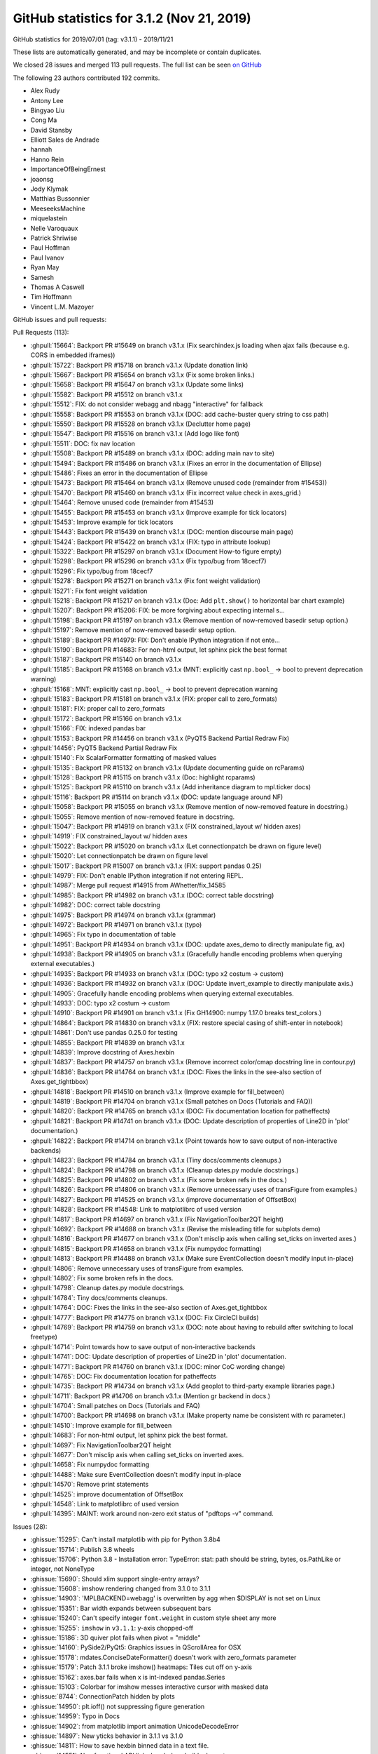 .. _github-stats-3-1-2:

GitHub statistics for 3.1.2 (Nov 21, 2019)
==========================================

GitHub statistics for 2019/07/01 (tag: v3.1.1) - 2019/11/21

These lists are automatically generated, and may be incomplete or contain duplicates.

We closed 28 issues and merged 113 pull requests.
The full list can be seen `on GitHub <https://github.com/matplotlib/matplotlib/milestone/47?closed=1>`__

The following 23 authors contributed 192 commits.

* Alex Rudy
* Antony Lee
* Bingyao Liu
* Cong Ma
* David Stansby
* Elliott Sales de Andrade
* hannah
* Hanno Rein
* ImportanceOfBeingErnest
* joaonsg
* Jody Klymak
* Matthias Bussonnier
* MeeseeksMachine
* miquelastein
* Nelle Varoquaux
* Patrick Shriwise
* Paul Hoffman
* Paul Ivanov
* Ryan May
* Samesh
* Thomas A Caswell
* Tim Hoffmann
* Vincent L.M. Mazoyer

GitHub issues and pull requests:

Pull Requests (113):

* :ghpull:`15664`: Backport PR #15649 on branch v3.1.x (Fix searchindex.js loading when ajax fails (because e.g. CORS in embedded iframes))
* :ghpull:`15722`: Backport PR #15718 on branch v3.1.x (Update donation link)
* :ghpull:`15667`: Backport PR #15654 on branch v3.1.x (Fix some broken links.)
* :ghpull:`15658`: Backport PR #15647 on branch v3.1.x (Update some links)
* :ghpull:`15582`: Backport PR #15512 on branch v3.1.x
* :ghpull:`15512`: FIX: do not consider webagg and nbagg "interactive" for fallback
* :ghpull:`15558`: Backport PR #15553 on branch v3.1.x (DOC: add cache-buster query string to css path)
* :ghpull:`15550`: Backport PR #15528 on branch v3.1.x (Declutter home page)
* :ghpull:`15547`: Backport PR #15516 on branch v3.1.x (Add logo like font)
* :ghpull:`15511`: DOC: fix nav location
* :ghpull:`15508`: Backport PR #15489 on branch v3.1.x (DOC: adding main nav to site)
* :ghpull:`15494`: Backport PR #15486 on branch v3.1.x (Fixes an error in the documentation of Ellipse)
* :ghpull:`15486`: Fixes an error in the documentation of Ellipse
* :ghpull:`15473`: Backport PR #15464 on branch v3.1.x (Remove unused code (remainder from #15453))
* :ghpull:`15470`: Backport PR #15460 on branch v3.1.x (Fix incorrect value check in axes_grid.)
* :ghpull:`15464`: Remove unused code (remainder from #15453)
* :ghpull:`15455`: Backport PR #15453 on branch v3.1.x (Improve example for tick locators)
* :ghpull:`15453`: Improve example for tick locators
* :ghpull:`15443`: Backport PR #15439 on branch v3.1.x (DOC: mention discourse main page)
* :ghpull:`15424`: Backport PR #15422 on branch v3.1.x (FIX: typo in attribute lookup)
* :ghpull:`15322`: Backport PR #15297 on branch v3.1.x (Document How-to figure empty)
* :ghpull:`15298`: Backport PR #15296 on branch v3.1.x (Fix typo/bug from 18cecf7)
* :ghpull:`15296`: Fix typo/bug from 18cecf7
* :ghpull:`15278`: Backport PR #15271 on branch v3.1.x (Fix font weight validation)
* :ghpull:`15271`: Fix font weight validation
* :ghpull:`15218`: Backport PR #15217 on branch v3.1.x (Doc: Add ``plt.show()`` to horizontal bar chart example)
* :ghpull:`15207`: Backport PR #15206: FIX: be more forgiving about expecting internal s…
* :ghpull:`15198`: Backport PR #15197 on branch v3.1.x (Remove mention of now-removed basedir setup option.)
* :ghpull:`15197`: Remove mention of now-removed basedir setup option.
* :ghpull:`15189`: Backport PR #14979: FIX: Don't enable IPython integration if not ente…
* :ghpull:`15190`: Backport PR #14683: For non-html output, let sphinx pick the best format
* :ghpull:`15187`: Backport PR #15140 on branch v3.1.x
* :ghpull:`15185`: Backport PR #15168 on branch v3.1.x (MNT: explicitly cast ``np.bool_`` -> bool to prevent deprecation warning)
* :ghpull:`15168`: MNT: explicitly cast ``np.bool_`` -> bool to prevent deprecation warning
* :ghpull:`15183`: Backport PR #15181 on branch v3.1.x (FIX: proper call to zero_formats)
* :ghpull:`15181`: FIX: proper call to zero_formats
* :ghpull:`15172`: Backport PR #15166 on branch v3.1.x
* :ghpull:`15166`: FIX: indexed pandas bar
* :ghpull:`15153`: Backport PR #14456 on branch v3.1.x (PyQT5 Backend Partial Redraw Fix)
* :ghpull:`14456`: PyQT5 Backend Partial Redraw Fix
* :ghpull:`15140`: Fix ScalarFormatter formatting of masked values
* :ghpull:`15135`: Backport PR #15132 on branch v3.1.x (Update documenting guide on rcParams)
* :ghpull:`15128`: Backport PR #15115 on branch v3.1.x (Doc: highlight rcparams)
* :ghpull:`15125`: Backport PR #15110 on branch v3.1.x (Add inheritance diagram to mpl.ticker docs)
* :ghpull:`15116`: Backport PR #15114 on branch v3.1.x (DOC: update language around NF)
* :ghpull:`15058`: Backport PR #15055 on branch v3.1.x (Remove mention of now-removed feature in docstring.)
* :ghpull:`15055`: Remove mention of now-removed feature in docstring.
* :ghpull:`15047`: Backport PR #14919 on branch v3.1.x (FIX constrained_layout w/ hidden axes)
* :ghpull:`14919`: FIX constrained_layout w/ hidden axes
* :ghpull:`15022`: Backport PR #15020 on branch v3.1.x (Let connectionpatch be drawn on figure level)
* :ghpull:`15020`: Let connectionpatch be drawn on figure level
* :ghpull:`15017`: Backport PR #15007 on branch v3.1.x (FIX: support pandas 0.25)
* :ghpull:`14979`: FIX: Don't enable IPython integration if not entering REPL.
* :ghpull:`14987`: Merge pull request #14915 from AWhetter/fix_14585
* :ghpull:`14985`: Backport PR #14982 on branch v3.1.x (DOC: correct table docstring)
* :ghpull:`14982`: DOC: correct table docstring
* :ghpull:`14975`: Backport PR #14974 on branch v3.1.x (grammar)
* :ghpull:`14972`: Backport PR #14971 on branch v3.1.x (typo)
* :ghpull:`14965`: Fix typo in documentation of table
* :ghpull:`14951`: Backport PR #14934 on branch v3.1.x (DOC: update axes_demo to directly manipulate fig, ax)
* :ghpull:`14938`: Backport PR #14905 on branch v3.1.x (Gracefully handle encoding problems when querying external executables.)
* :ghpull:`14935`: Backport PR #14933 on branch v3.1.x (DOC: typo x2 costum -> custom)
* :ghpull:`14936`: Backport PR #14932 on branch v3.1.x (DOC: Update invert_example to directly manipulate axis.)
* :ghpull:`14905`: Gracefully handle encoding problems when querying external executables.
* :ghpull:`14933`: DOC: typo x2 costum -> custom
* :ghpull:`14910`: Backport PR #14901 on branch v3.1.x (Fix GH14900: numpy 1.17.0 breaks test_colors.)
* :ghpull:`14864`: Backport PR #14830 on branch v3.1.x (FIX: restore special casing of shift-enter in notebook)
* :ghpull:`14861`: Don't use pandas 0.25.0 for testing
* :ghpull:`14855`: Backport PR #14839 on branch v3.1.x
* :ghpull:`14839`: Improve docstring of Axes.hexbin
* :ghpull:`14837`: Backport PR #14757 on branch v3.1.x (Remove incorrect color/cmap docstring line in contour.py)
* :ghpull:`14836`: Backport PR #14764 on branch v3.1.x (DOC: Fixes the links in the see-also section of Axes.get_tightbbox)
* :ghpull:`14818`: Backport PR #14510 on branch v3.1.x (Improve example for fill_between)
* :ghpull:`14819`: Backport PR #14704 on branch v3.1.x (Small patches on Docs (Tutorials and FAQ))
* :ghpull:`14820`: Backport PR #14765 on branch v3.1.x (DOC: Fix documentation location for patheffects)
* :ghpull:`14821`: Backport PR #14741 on branch v3.1.x (DOC: Update description of properties of Line2D in 'plot' documentation.)
* :ghpull:`14822`: Backport PR #14714 on branch v3.1.x (Point towards how to save output of non-interactive backends)
* :ghpull:`14823`: Backport PR #14784 on branch v3.1.x (Tiny docs/comments cleanups.)
* :ghpull:`14824`: Backport PR #14798 on branch v3.1.x (Cleanup dates.py module docstrings.)
* :ghpull:`14825`: Backport PR #14802 on branch v3.1.x (Fix some broken refs in the docs.)
* :ghpull:`14826`: Backport PR #14806 on branch v3.1.x (Remove unnecessary uses of transFigure from examples.)
* :ghpull:`14827`: Backport PR #14525 on branch v3.1.x (improve documentation of OffsetBox)
* :ghpull:`14828`: Backport PR #14548: Link to matplotlibrc of used version
* :ghpull:`14817`: Backport PR #14697 on branch v3.1.x (Fix NavigationToolbar2QT height)
* :ghpull:`14692`: Backport PR #14688 on branch v3.1.x (Revise the misleading title for subplots demo)
* :ghpull:`14816`: Backport PR #14677 on branch v3.1.x (Don't misclip axis when calling set_ticks on inverted axes.)
* :ghpull:`14815`: Backport PR #14658 on branch v3.1.x (Fix numpydoc formatting)
* :ghpull:`14813`: Backport PR #14488 on branch v3.1.x (Make sure EventCollection doesn't modify input in-place)
* :ghpull:`14806`: Remove unnecessary uses of transFigure from examples.
* :ghpull:`14802`: Fix some broken refs in the docs.
* :ghpull:`14798`: Cleanup dates.py module docstrings.
* :ghpull:`14784`: Tiny docs/comments cleanups.
* :ghpull:`14764`: DOC: Fixes the links in the see-also section of Axes.get_tightbbox
* :ghpull:`14777`: Backport PR #14775 on branch v3.1.x (DOC: Fix CircleCI builds)
* :ghpull:`14769`: Backport PR #14759 on branch v3.1.x (DOC: note about having to rebuild after switching to local freetype)
* :ghpull:`14714`: Point towards how to save output of non-interactive backends
* :ghpull:`14741`: DOC: Update description of properties of Line2D in 'plot' documentation.
* :ghpull:`14771`: Backport PR #14760 on branch v3.1.x (DOC: minor CoC wording change)
* :ghpull:`14765`: DOC: Fix documentation location for patheffects
* :ghpull:`14735`: Backport PR #14734 on branch v3.1.x (Add geoplot to third-party example libraries page.)
* :ghpull:`14711`: Backport PR #14706 on branch v3.1.x (Mention gr backend in docs.)
* :ghpull:`14704`: Small patches on Docs (Tutorials and FAQ)
* :ghpull:`14700`: Backport PR #14698 on branch v3.1.x (Make property name be consistent with rc parameter.)
* :ghpull:`14510`: Improve example for fill_between
* :ghpull:`14683`: For non-html output, let sphinx pick the best format.
* :ghpull:`14697`: Fix NavigationToolbar2QT height
* :ghpull:`14677`: Don't misclip axis when calling set_ticks on inverted axes.
* :ghpull:`14658`: Fix numpydoc formatting
* :ghpull:`14488`: Make sure EventCollection doesn't modify input in-place
* :ghpull:`14570`: Remove print statements
* :ghpull:`14525`: improve documentation of OffsetBox
* :ghpull:`14548`: Link to matplotlibrc of used version
* :ghpull:`14395`: MAINT: work around non-zero exit status of "pdftops -v" command.

Issues (28):

* :ghissue:`15295`: Can't install matplotlib with pip for Python 3.8b4
* :ghissue:`15714`: Publish 3.8 wheels
* :ghissue:`15706`: Python 3.8 - Installation error: TypeError: stat: path should be string, bytes, os.PathLike or integer, not NoneType
* :ghissue:`15690`: Should xlim support single-entry arrays?
* :ghissue:`15608`: imshow rendering changed from 3.1.0 to 3.1.1
* :ghissue:`14903`: 'MPLBACKEND=webagg' is overwritten by agg when $DISPLAY is not set on Linux
* :ghissue:`15351`: Bar width expands between subsequent bars
* :ghissue:`15240`: Can't specify integer ``font.weight`` in custom style sheet any more
* :ghissue:`15255`: ``imshow`` in ``v3.1.1``: y-axis chopped-off
* :ghissue:`15186`: 3D quiver plot fails when pivot = "middle"
* :ghissue:`14160`: PySide2/PyQt5: Graphics issues in QScrollArea for OSX
* :ghissue:`15178`: mdates.ConciseDateFormatter() doesn't work with zero_formats parameter
* :ghissue:`15179`: Patch 3.1.1 broke imshow() heatmaps: Tiles cut off on y-axis
* :ghissue:`15162`: axes.bar fails when x is int-indexed pandas.Series
* :ghissue:`15103`: Colorbar for imshow messes interactive cursor with masked data
* :ghissue:`8744`: ConnectionPatch hidden by plots
* :ghissue:`14950`: plt.ioff() not suppressing figure generation
* :ghissue:`14959`: Typo in Docs
* :ghissue:`14902`: from matplotlib import animation UnicodeDecodeError
* :ghissue:`14897`: New yticks behavior in 3.1.1 vs 3.1.0
* :ghissue:`14811`: How to save hexbin binned data in a text file.
* :ghissue:`14551`: Non functional API links break docs builds downstream
* :ghissue:`14720`: Line2D properties should state units
* :ghissue:`10891`: Toolbar icons too large in PyQt5 (Qt5Agg backend)
* :ghissue:`14675`: Heatmaps are being truncated when using with seaborn
* :ghissue:`14487`: eventplot sorts np.array positions, but not list positions
* :ghissue:`14547`: Changing mplstyle: axes.titlelocation causes Bad Key error
* :ghissue:`10410`: eventplot alters data in some cases

